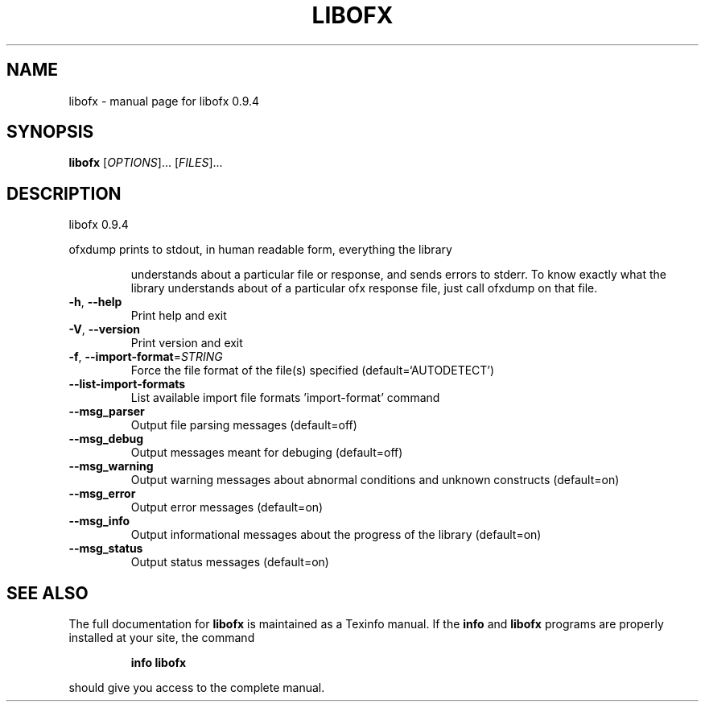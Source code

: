 .\" DO NOT MODIFY THIS FILE!  It was generated by help2man 1.38.4.
.TH LIBOFX "1" "April 2011" "libofx 0.9.4" "User Commands"
.SH NAME
libofx \- manual page for libofx 0.9.4
.SH SYNOPSIS
.B libofx
[\fIOPTIONS\fR]... [\fIFILES\fR]...
.SH DESCRIPTION
libofx 0.9.4
.PP
ofxdump prints to stdout, in human readable form, everything the library
.IP
understands about a particular file or response, and sends errors to
stderr.  To know exactly what the library understands about of a particular
ofx response file, just call ofxdump on that file.
.TP
\fB\-h\fR, \fB\-\-help\fR
Print help and exit
.TP
\fB\-V\fR, \fB\-\-version\fR
Print version and exit
.TP
\fB\-f\fR, \fB\-\-import\-format\fR=\fISTRING\fR
Force the file format of the file(s) specified
(default=`AUTODETECT')
.TP
\fB\-\-list\-import\-formats\fR
List available import file formats
\&'import\-format' command
.TP
\fB\-\-msg_parser\fR
Output file parsing messages  (default=off)
.TP
\fB\-\-msg_debug\fR
Output messages meant for debuging  (default=off)
.TP
\fB\-\-msg_warning\fR
Output warning messages about abnormal conditions
and unknown constructs  (default=on)
.TP
\fB\-\-msg_error\fR
Output error messages  (default=on)
.TP
\fB\-\-msg_info\fR
Output informational messages about the progress
of the library  (default=on)
.TP
\fB\-\-msg_status\fR
Output status messages  (default=on)
.SH "SEE ALSO"
The full documentation for
.B libofx
is maintained as a Texinfo manual.  If the
.B info
and
.B libofx
programs are properly installed at your site, the command
.IP
.B info libofx
.PP
should give you access to the complete manual.
